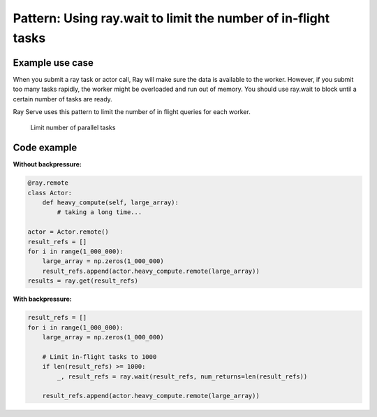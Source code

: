 Pattern: Using ray.wait to limit the number of in-flight tasks
==============================================================


Example use case
----------------

When you submit a ray task or actor call, Ray will make sure the data is available to the worker. However, if you submit too many tasks rapidly, the worker might be overloaded and run out of memory. You should use ray.wait to block until a certain number of tasks are ready.

Ray Serve uses this pattern to limit the number of in flight queries for each worker.

.. figure:: limit-tasks.svg

    Limit number of parallel tasks


Code example
------------

**Without backpressure:**

.. code-block:: python

    @ray.remote
    class Actor:
        def heavy_compute(self, large_array):
            # taking a long time...

    actor = Actor.remote()
    result_refs = []
    for i in range(1_000_000):
        large_array = np.zeros(1_000_000)
        result_refs.append(actor.heavy_compute.remote(large_array))
    results = ray.get(result_refs)

**With backpressure:**

.. code-block:: python

    result_refs = []
    for i in range(1_000_000):
        large_array = np.zeros(1_000_000)

        # Limit in-flight tasks to 1000
        if len(result_refs) >= 1000:
            _, result_refs = ray.wait(result_refs, num_returns=len(result_refs))

        result_refs.append(actor.heavy_compute.remote(large_array))
